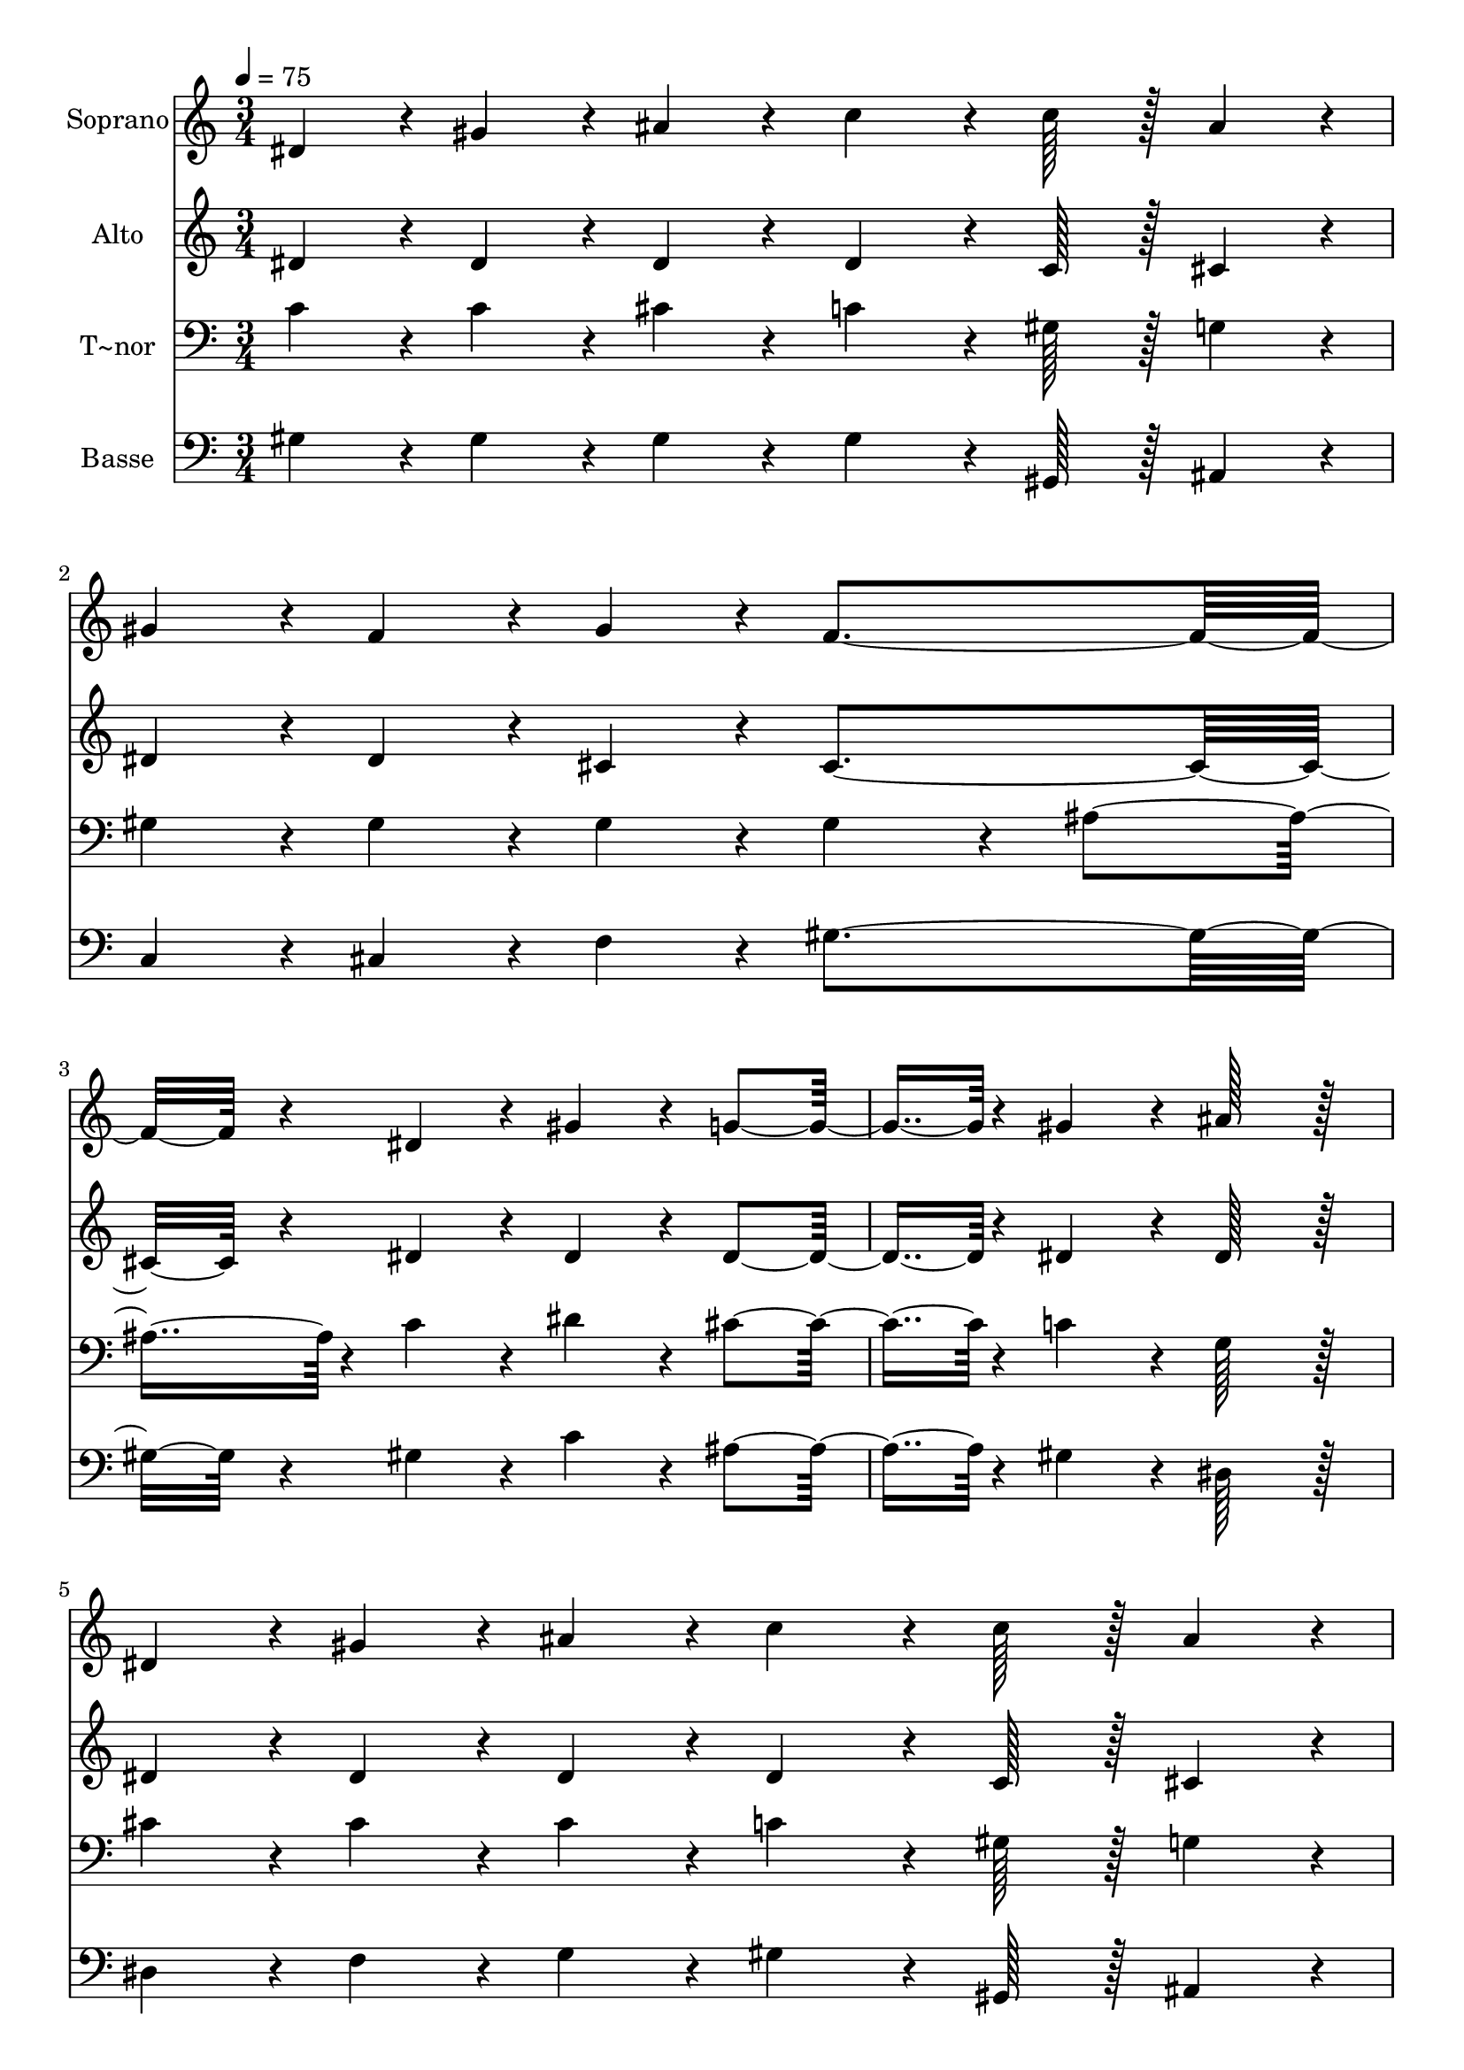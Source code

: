 % Lily was here -- automatically converted by c:/Program Files (x86)/LilyPond/usr/bin/midi2ly.py from output/317.mid
\version "2.14.0"

\layout {
  \context {
    \Voice
    \remove "Note_heads_engraver"
    \consists "Completion_heads_engraver"
    \remove "Rest_engraver"
    \consists "Completion_rest_engraver"
  }
}

trackAchannelA = {
  
  \time 3/4 
  
  \tempo 4 = 75 
  
}

trackA = <<
  \context Voice = voiceA \trackAchannelA
>>


trackBchannelA = {
  
  \set Staff.instrumentName = "Soprano"
  
  \time 3/4 
  
  \tempo 4 = 75 
  
}

trackBchannelB = \relative c {
  dis'4*43/96 r4*5/96 gis4*43/96 r4*5/96 ais4*38/96 r4*10/96 c4*64/96 
  r4*8/96 c128*7 r128 ais4*43/96 r4*5/96 
  | % 2
  gis4*43/96 r4*5/96 f4*43/96 r4*5/96 gis4*43/96 r4*5/96 f4*172/96 
  r4*20/96 dis4*86/96 r4*10/96 gis4*86/96 r4*10/96 g4*86/96 r4*10/96 gis4*86/96 
  r4*10/96 ais128*43 r128*5 
  | % 5
  dis,4*43/96 r4*5/96 gis4*43/96 r4*5/96 ais4*43/96 r4*5/96 c4*64/96 
  r4*8/96 c128*7 r128 ais4*43/96 r4*5/96 
  | % 6
  gis4*43/96 r4*5/96 f4*43/96 r4*5/96 gis4*43/96 r4*5/96 f4*172/96 
  r4*20/96 dis4*86/96 r4*10/96 dis4*86/96 r4*10/96 gis4*86/96 r4*10/96 g4*86/96 
  r4*10/96 gis4*259/96 r4*29/96 ais4*86/96 r4*10/96 ais4*86/96 
  r4*10/96 ais4*86/96 r4*10/96 ais4*172/96 r4*20/96 ais4*86/96 
  r4*10/96 ais4*43/96 r4*5/96 c4*43/96 r4*5/96 ais4*43/96 r4*5/96 
  | % 12
  gis4*43/96 r4*5/96 g4*43/96 r4*5/96 f4*43/96 r4*5/96 dis4*259/96 
  r4*29/96 c'4*86/96 r4*10/96 ais4*86/96 r4*10/96 gis4*86/96 r4*10/96 gis128*43 
  r128*5 
  | % 15
  gis4*43/96 r4*5/96 g4*43/96 r4*5/96 f4*43/96 r4*5/96 dis4*86/96 
  r4*10/96 gis128*43 r128*5 g4*43/96 r4*5/96 gis4*259/96 
}

trackB = <<
  \context Voice = voiceA \trackBchannelA
  \context Voice = voiceB \trackBchannelB
>>


trackCchannelA = {
  
  \set Staff.instrumentName = "Alto"
  
  \time 3/4 
  
  \tempo 4 = 75 
  
}

trackCchannelB = \relative c {
  dis'4*43/96 r4*5/96 dis4*43/96 r4*5/96 dis4*38/96 r4*10/96 dis4*64/96 
  r4*8/96 c128*7 r128 cis4*43/96 r4*5/96 
  | % 2
  dis4*43/96 r4*5/96 dis4*43/96 r4*5/96 cis4*43/96 r4*5/96 cis4*172/96 
  r4*20/96 dis4*86/96 r4*10/96 dis4*86/96 r4*10/96 dis4*86/96 r4*10/96 dis4*86/96 
  r4*10/96 dis128*43 r128*5 
  | % 5
  dis4*43/96 r4*5/96 dis4*43/96 r4*5/96 dis4*43/96 r4*5/96 dis4*64/96 
  r4*8/96 c128*7 r128 cis4*43/96 r4*5/96 
  | % 6
  dis4*43/96 r4*5/96 dis4*43/96 r4*5/96 cis4*43/96 r4*5/96 cis4*172/96 
  r4*20/96 c4*86/96 r4*10/96 c4*86/96 r4*10/96 dis4*86/96 r4*10/96 cis4*86/96 
  r4*10/96 c4*259/96 r4*29/96 dis4*86/96 r4*10/96 d4*86/96 r4*10/96 dis4*86/96 
  r4*10/96 f4*172/96 r4*20/96 dis4*86/96 r4*10/96 dis4*43/96 r4*5/96 dis4*43/96 
  r4*5/96 d4*86/96 r4*10/96 d4*86/96 r4*10/96 dis4*86/96 r4*10/96 c4*86/96 
  r4*10/96 cis4*86/96 r4*10/96 c4*86/96 r4*10/96 cis4*86/96 r4*10/96 dis4*43/96 
  r4*5/96 e4*43/96 r4*5/96 f128*43 r128*5 
  | % 15
  f4*43/96 r4*5/96 dis4*43/96 r4*5/96 cis4*43/96 r4*5/96 c4*86/96 
  r4*10/96 dis128*43 r128*5 cis4*43/96 r4*5/96 c4*259/96 
}

trackC = <<
  \context Voice = voiceA \trackCchannelA
  \context Voice = voiceB \trackCchannelB
>>


trackDchannelA = {
  
  \set Staff.instrumentName = "T~nor"
  
  \time 3/4 
  
  \tempo 4 = 75 
  
}

trackDchannelB = \relative c {
  c'4*43/96 r4*5/96 c4*43/96 r4*5/96 cis4*38/96 r4*10/96 c4*64/96 
  r4*8/96 gis128*7 r128 g4*43/96 r4*5/96 
  | % 2
  gis4*43/96 r4*5/96 gis4*43/96 r4*5/96 gis4*43/96 r4*5/96 gis4*86/96 
  r4*10/96 ais4*86/96 r4*10/96 c4*86/96 r4*10/96 dis4*86/96 r4*10/96 cis4*86/96 
  r4*10/96 c4*86/96 r4*10/96 g128*43 r128*5 
  | % 5
  cis4*43/96 r4*5/96 cis4*43/96 r4*5/96 cis4*43/96 r4*5/96 c4*64/96 
  r4*8/96 gis128*7 r128 g4*43/96 r4*5/96 
  | % 6
  gis4*43/96 r4*5/96 gis4*43/96 r4*5/96 gis4*43/96 r4*5/96 gis4*172/96 
  r4*20/96 gis4*86/96 r4*10/96 gis4*86/96 r4*10/96 c4*86/96 r4*10/96 ais4*86/96 
  r4*10/96 gis4*259/96 r4*29/96 ais4*86/96 r4*10/96 gis4*86/96 
  r4*10/96 g4*43/96 r4*5/96 c4*43/96 r4*5/96 ais4*86/96 r4*10/96 gis4*86/96 
  r4*10/96 g4*86/96 r4*10/96 g4*43/96 r4*5/96 g4*43/96 r4*5/96 gis4*86/96 
  r4*10/96 gis4*86/96 r4*10/96 g4*86/96 r4*10/96 gis4*86/96 r4*10/96 ais4*86/96 
  r4*10/96 gis4*86/96 r4*10/96 f4*43/96 r4*5/96 
  | % 14
  g4*43/96 r4*5/96 gis4*86/96 r4*10/96 gis128*43 r128*5 
  | % 15
  f4*43/96 r4*5/96 g4*43/96 r4*5/96 gis4*43/96 r4*5/96 gis4*86/96 
  r4*10/96 c128*43 r128*5 ais4*43/96 r4*5/96 gis4*259/96 
}

trackD = <<

  \clef bass
  
  \context Voice = voiceA \trackDchannelA
  \context Voice = voiceB \trackDchannelB
>>


trackEchannelA = {
  
  \set Staff.instrumentName = "Basse"
  
  \time 3/4 
  
  \tempo 4 = 75 
  
}

trackEchannelB = \relative c {
  gis'4*43/96 r4*5/96 gis4*43/96 r4*5/96 gis4*38/96 r4*10/96 gis4*64/96 
  r4*8/96 gis,128*7 r128 ais4*43/96 r4*5/96 
  | % 2
  c4*43/96 r4*5/96 cis4*43/96 r4*5/96 f4*43/96 r4*5/96 gis4*172/96 
  r4*20/96 gis4*86/96 r4*10/96 c4*86/96 r4*10/96 ais4*86/96 r4*10/96 gis4*86/96 
  r4*10/96 dis128*43 r128*5 
  | % 5
  dis4*43/96 r4*5/96 f4*43/96 r4*5/96 g4*43/96 r4*5/96 gis4*64/96 
  r4*8/96 gis,128*7 r128 ais4*43/96 r4*5/96 
  | % 6
  c4*43/96 r4*5/96 cis4*43/96 r4*5/96 f4*43/96 r4*5/96 gis4*172/96 
  r4*20/96 gis,4*86/96 r4*10/96 dis'4*86/96 r4*10/96 dis4*86/96 
  r4*10/96 dis4*86/96 r4*10/96 gis,4*259/96 r4*29/96 g'4*86/96 
  r4*10/96 f4*86/96 r4*10/96 dis4*86/96 r4*10/96 cis4*172/96 r4*20/96 dis4*86/96 
  r4*10/96 ais4*43/96 r4*5/96 ais4*43/96 r4*5/96 ais4*86/96 r4*10/96 ais4*86/96 
  r4*10/96 dis4*259/96 r4*29/96 gis,4*86/96 r4*10/96 ais4*86/96 
  r4*10/96 c4*86/96 r4*10/96 cis128*43 r128*5 
  | % 15
  cis4*43/96 r4*5/96 cis4*43/96 r4*5/96 cis4*43/96 r4*5/96 dis4*172/96 
  r4*20/96 dis4*86/96 r4*10/96 gis,4*259/96 
}

trackE = <<

  \clef bass
  
  \context Voice = voiceA \trackEchannelA
  \context Voice = voiceB \trackEchannelB
>>


\score {
  <<
    \context Staff=trackB \trackA
    \context Staff=trackB \trackB
    \context Staff=trackC \trackA
    \context Staff=trackC \trackC
    \context Staff=trackD \trackA
    \context Staff=trackD \trackD
    \context Staff=trackE \trackA
    \context Staff=trackE \trackE
  >>
  \layout {}
  \midi {}
}
